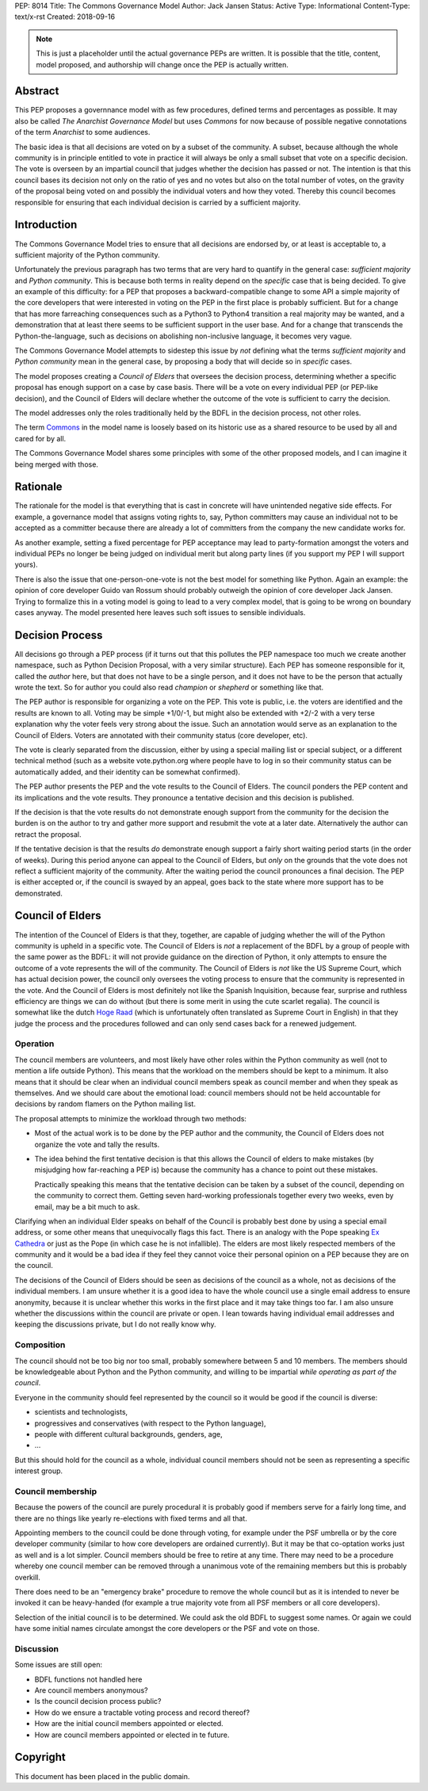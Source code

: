 PEP: 8014
Title: The Commons Governance Model
Author: Jack Jansen
Status: Active
Type: Informational
Content-Type: text/x-rst
Created: 2018-09-16


.. note:: This is just a placeholder until the actual governance PEPs are
          written.  It is possible that the title, content, model proposed,
          and authorship will change once the PEP is actually written.


Abstract
========

This PEP proposes a governnance model with as few procedures, defined terms and
percentages as possible. It may also be called *The Anarchist Governance Model*
but uses *Commons* for now because of possible negative connotations of the
term *Anarchist* to some audiences.

The basic idea is that all decisions are voted on by a subset of the
community. A subset, because although the whole community is in principle
entitled to vote in practice it will always be only a small subset that vote
on a specific decision. The vote is overseen by an impartial council that
judges whether the decision has passed or not. The intention is that this
council bases its decision not only on the ratio of yes and no votes but
also on the total number of votes,  on the gravity of the proposal being
voted on and possibly the individual voters and how they voted. Thereby this
council becomes responsible for ensuring that each individual decision is
carried by a sufficient majority.

Introduction
============

The Commons Governance Model tries to ensure that all decisions are endorsed
by, or at least is acceptable to, a sufficient majority of the Python
community.

Unfortunately the previous paragraph has two terms that are very hard to
quantify in the general case: *sufficient majority* and *Python community*.
This is because both terms in reality depend on the *specific* case that is
being decided. To give an example of this difficulty: for a PEP that
proposes a backward-compatible change to some API a simple majority of the
core developers that were interested in voting on the PEP in the first place
is probably sufficient. But for a change that has more farreaching
consequences such as a Python3 to Python4 transition a real majority may be
wanted, and a demonstration that at least there seems to be sufficient
support in the user base. And for a change that transcends the
Python-the-language, such as decisions on abolishing non-inclusive language,
it becomes very vague.

The Commons Governance Model attempts to sidestep this issue by *not*
defining what the terms *sufficient majority* and *Python community* mean in
the general case, by proposing a body that will decide so in *specific*
cases.

The model proposes creating a *Council of Elders* that oversees the decision
process, determining whether a specific proposal has enough support on a
case by case basis. There will be a vote on every individual PEP (or
PEP-like decision), and the Council of Elders will declare whether the
outcome of the vote is sufficient to carry the decision.

The model addresses only the roles traditionally held by the BDFL in the
decision process, not other roles.

The term Commons_ in the model name is loosely based on its historic use as
a shared resource to be used by all and cared for by all.

.. _Commons: https://en.wikipedia.org/wiki/Commons

The Commons Governance Model shares some principles with some of the other
proposed models, and I can imagine it being merged with those.

Rationale
=========

The rationale for the model is that everything that is cast in concrete will
have unintended negative side effects. For example, a governance model that
assigns voting rights to, say, Python committers may cause an individual not
to be accepted as a committer because there are already a lot of committers
from the company the new candidate works for. 

As another example, setting a fixed percentage for PEP acceptance may lead
to party-formation amongst the voters and individual PEPs no longer be being
judged on individual merit but along party lines (if you support my PEP I
will support yours). 

There is also the issue that one-person-one-vote is not the best model for
something like Python. Again an example: the opinion of core developer Guido
van Rossum should probably outweigh the opinion of core developer Jack
Jansen. Trying to formalize this in a voting model is going to lead to a
very complex model, that is going to be wrong on boundary cases anyway. The
model presented here leaves such soft issues to sensible individuals.

Decision Process
================

All decisions go through a PEP process (if it turns out that this pollutes
the PEP namespace too much we create another namespace, such as Python
Decision Proposal, with a very similar structure). Each PEP has someone
responsible for it, called the *author* here, but that does not have to be a
single person, and it does not have to be the person that actually wrote the
text. So for author you could also read *champion* or *shepherd* or
something like that.

The PEP author is responsible for organizing a vote on the PEP. This vote is
public, i.e. the voters are identified and the results are known to all.
Voting may be simple +1/0/-1, but might also be extended with +2/-2 with a
very terse explanation why the voter feels very strong about the issue. Such
an annotation would serve as an explanation to the Council of Elders. Voters
are annotated with their community status (core developer, etc). 

The vote is clearly separated from the discussion,  either by using a
special mailing list or special subject, or a different technical method
(such as a website vote.python.org where people have to log in so their
community status can be automatically added, and their identity can be somewhat
confirmed).

The PEP author presents the PEP and the vote results to the Council of Elders. 
The council ponders the PEP content and its implications and the vote results.
They pronounce a tentative decision and this decision is published.

If the decision is that the vote results do not demonstrate enough support
from the community for the decision the burden is on the author to try and
gather more support and resubmit the vote at a later date. Alternatively the
author can retract the proposal.

If the tentative decision is that the results *do* demonstrate enough support
a fairly short waiting period starts (in the order of weeks). During this
period anyone can appeal to the Council of Elders, but *only* on the grounds
that the vote does not reflect a sufficient majority of the community.
After the waiting period the council pronounces a final decision. The PEP
is either accepted or, if the council is swayed by an appeal, goes back to
the state where more support has to be demonstrated.


Council of Elders
=================

The intention of the Councel of Elders is that they, together, are capable
of judging whether the will of the Python community is upheld in a specific
vote. The Council of Elders is *not* a replacement of the BDFL by a group of
people with the same power as the BDFL: it will not provide guidance on the
direction of Python, it only attempts to ensure the outcome of a vote
represents the will of the community. The Council of Elders is *not* like
the US Supreme Court, which has actual decision power, the council only
oversees the voting process to ensure that the community is represented in
the vote. And the Council of Elders is most definitely not like the Spanish
Inquisition, because fear, surprise and ruthless efficiency are things we
can do without (but there is some merit in using the cute scarlet regalia). The
council is somewhat like the dutch `Hoge Raad`_ (which is unfortunately
often translated as Supreme Court in English) in that they judge the process
and the procedures followed and can only send cases back for a renewed
judgement.

.. _Hoge Raad: https://en.wikipedia.org/wiki/Supreme_Court_of_the_Netherlands

Operation
---------

The council members are volunteers, and most likely have other roles within
the Python community as well (not to mention a life outside Python). This
means that the workload on the members should be kept to a minimum. It also
means that it should be clear when an individual council members speak as
council member and when they speak as themselves. And we should care about
the emotional load: council members should not be held accountable for
decisions by random flamers on the Python mailing list.

The proposal attempts to minimize the workload through two methods:

- Most of the actual work is to be done by the PEP author and the community,
  the Council of Elders does not organize the vote and tally the results.
- The idea behind the first tentative decision is that this allows the Council
  of elders to make mistakes (by misjudging how far-reaching a PEP is) because
  the community has a chance to point out these mistakes. 
  
  Practically speaking this means that the tentative decision can be taken by
  a subset of the council, depending on the community to correct them.
  Getting seven hard-working professionals together every two weeks, even by
  email, may be a bit much to ask.
  
Clarifying when an individual Elder speaks on behalf of the Council is
probably best done by using a special email address, or some other
means that unequivocally flags this fact. There is an analogy with the Pope
speaking `Ex Cathedra`_ or just as the Pope (in which case he is not
infallible). The elders are most likely respected members of the community
and it would be a bad idea if they feel they cannot voice their personal opinion on
a PEP because they are on the council.

The decisions of the Council of Elders should be seen as decisions of the
council as a whole, not as decisions of the individual members. I am unsure
whether it is a good idea to have the whole council use a single email address
to ensure anonymity, because it is unclear whether this works in the first place
and it may take things too far. I am also unsure whether the discussions within
the council are private or open. I lean towards having individual email
addresses and keeping the discussions private, but I do not really know why.

.. _Ex Cathedra: https://en.wikipedia.org/wiki/Papal_infallibility

Composition
-----------

The council should not be too big nor too small, probably somewhere between
5 and 10 members. The members should be knowledgeable about Python and the
Python community, and willing to be impartial *while operating as part of
the council*.

Everyone in the community should feel represented by the council so it would
be good if the council is diverse: 

- scientists and technologists, 
- progressives and conservatives (with respect to the Python language),
- people with different cultural backgrounds, genders, age,
- ... 

But this should hold for the council as a whole, individual council members
should not be seen as representing a specific interest group.


Council membership
------------------

Because the powers of the council are purely procedural it is probably good
if members serve for a fairly long time, and there are no things like yearly
re-elections with fixed terms and all that. 

Appointing members to the council could be done through voting, for example
under the PSF umbrella or by the core developer community (similar to how 
core developers are ordained currently). But it may be that co-optation works
just as well and is a lot simpler. Council members should be free to retire at 
any time. There may need to be a procedure whereby one council member can
be removed through a unanimous vote of the remaining members but this is
probably overkill.

There does need to be an "emergency brake" procedure to remove the whole
council but as it is intended to never be invoked it can be heavy-handed
(for example a true majority vote from all PSF members or all core
developers).

Selection of the initial council is to be determined. We could ask the old
BDFL to suggest some names. Or again we could have some initial names
circulate amongst the core developers or the PSF and vote on those.

Discussion
----------

Some issues are still open:

- BDFL functions not handled here
- Are council members anonymous?
- Is the council decision process public?
- How do we ensure a tractable voting process and record thereof?
- How are the initial council members appointed or elected.
- How are council members appointed or elected in te future.

Copyright
=========

This document has been placed in the public domain.



..
   Local Variables:
   mode: indented-text
   indent-tabs-mode: nil
   sentence-end-double-space: t
   fill-column: 70
   coding: utf-8
   End:
